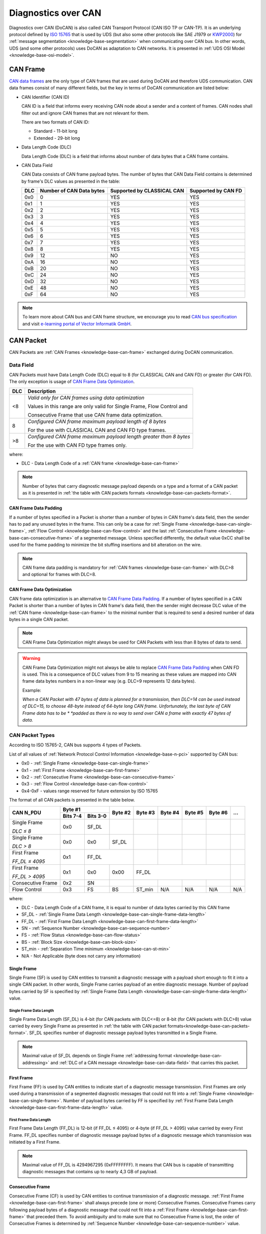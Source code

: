 .. _knowledge-base-docan:

Diagnostics over CAN
====================
Diagnostics over CAN (DoCAN) is also called CAN Transport Protocol (CAN ISO TP or CAN-TP). It is an underlying protocol
defined by `ISO 15765 <https://en.wikipedia.org/wiki/ISO_15765>`_ that is used by UDS (but also some other protocols
like SAE J1979 or `KWP2000 <https://en.wikipedia.org/wiki/Keyword_Protocol_2000>`_) for
:ref:`message segmentation <knowledge-base-segmentation>` when communicating over CAN bus.
In other words, UDS (and some other protocols) uses DoCAN as adaptation to CAN networks.
It is presented in :ref:`UDS OSI Model <knowledge-base-osi-model>`.


.. _knowledge-base-can-frame:

CAN Frame
---------
`CAN data frames <https://elearning.vector.com/mod/page/view.php?id=345>`_ are the only type of CAN frames that are used
during DoCAN and therefore UDS communication. CAN data frames consist of many different fields,
but the key in terms of DoCAN communication are listed below:

- CAN Identifier (CAN ID)

  CAN ID is a field that informs every receiving CAN node about a sender and a content of frames.
  CAN nodes shall filter out and ignore CAN frames that are not relevant for them.

  There are two formats of CAN ID:

  - Standard - 11-bit long
  - Extended - 29-bit long

- Data Length Code (DLC)

  Data Length Code (DLC) is a field that informs about number of data bytes that a CAN frame contains.

- CAN Data Field

  CAN Data consists of CAN frame payload bytes. The number of bytes that CAN Data Field contains is determined by
  frame's DLC values as presented in the table:

  +-----+--------------------------+----------------------------+---------------------+
  | DLC | Number of CAN Data bytes | Supported by CLASSICAL CAN | Supported by CAN FD |
  +=====+==========================+============================+=====================+
  | 0x0 |             0            |             YES            |         YES         |
  +-----+--------------------------+----------------------------+---------------------+
  | 0x1 |             1            |             YES            |         YES         |
  +-----+--------------------------+----------------------------+---------------------+
  | 0x2 |             2            |             YES            |         YES         |
  +-----+--------------------------+----------------------------+---------------------+
  | 0x3 |             3            |             YES            |         YES         |
  +-----+--------------------------+----------------------------+---------------------+
  | 0x4 |             4            |             YES            |         YES         |
  +-----+--------------------------+----------------------------+---------------------+
  | 0x5 |             5            |             YES            |         YES         |
  +-----+--------------------------+----------------------------+---------------------+
  | 0x6 |             6            |             YES            |         YES         |
  +-----+--------------------------+----------------------------+---------------------+
  | 0x7 |             7            |             YES            |         YES         |
  +-----+--------------------------+----------------------------+---------------------+
  | 0x8 |             8            |             YES            |         YES         |
  +-----+--------------------------+----------------------------+---------------------+
  | 0x9 |            12            |             NO             |         YES         |
  +-----+--------------------------+----------------------------+---------------------+
  | 0xA |            16            |             NO             |         YES         |
  +-----+--------------------------+----------------------------+---------------------+
  | 0xB |            20            |             NO             |         YES         |
  +-----+--------------------------+----------------------------+---------------------+
  | 0xC |            24            |             NO             |         YES         |
  +-----+--------------------------+----------------------------+---------------------+
  | 0xD |            32            |             NO             |         YES         |
  +-----+--------------------------+----------------------------+---------------------+
  | 0xE |            48            |             NO             |         YES         |
  +-----+--------------------------+----------------------------+---------------------+
  | 0xF |            64            |             NO             |         YES         |
  +-----+--------------------------+----------------------------+---------------------+

.. note:: To learn more about CAN bus and CAN frame structure, we encourage you to read
  `CAN bus specification <http://esd.cs.ucr.edu/webres/can20.pdf>`_ and visit
  `e-learning portal of Vector Informatik GmbH <https://elearning.vector.com/>`_.


.. _knowledge-base-can-packet:

CAN Packet
----------
CAN Packets are :ref:`CAN Frames <knowledge-base-can-frame>` exchanged during DoCAN communication.


.. _knowledge-base-can-data-field:

Data Field
``````````
CAN Packets must have Data Length Code (DLC) equal to 8 (for CLASSICAL CAN and CAN FD) or greater (for CAN FD).
The only exception is usage of `CAN Frame Data Optimization`_.

+-----+------------------------------------------------------------------------+
| DLC |                               Description                              |
+=====+========================================================================+
|  <8 | *Valid only for CAN frames using data optimization*                    |
|     |                                                                        |
|     | Values in this range are only valid for Single Frame, Flow Control and |
|     |                                                                        |
|     | Consecutive Frame that use CAN frame data optimization.                |
+-----+------------------------------------------------------------------------+
|  8  | *Configured CAN frame maximum payload length of 8 bytes*               |
|     |                                                                        |
|     | For the use with CLASSICAL CAN and CAN FD type frames.                 |
+-----+------------------------------------------------------------------------+
| >8  | *Configured CAN frame maximum payload length greater than 8 bytes*     |
|     |                                                                        |
|     | For the use with CAN FD type frames only.                              |
+-----+------------------------------------------------------------------------+

where:

- DLC - Data Length Code of a :ref:`CAN frame <knowledge-base-can-frame>`

.. note:: Number of bytes that carry diagnostic message payload depends on a type and a format of a CAN packet as it is
  presented in :ref:`the table with CAN packets formats <knowledge-base-can-packets-format>`.


.. _knowledge-base-can-frame-data-padding:

CAN Frame Data Padding
''''''''''''''''''''''
If a number of bytes specified in a Packet is shorter than a number of bytes in CAN frame's data field,
then the sender has to pad any unused bytes in the frame. This can only be a case for
:ref:`Single Frame <knowledge-base-can-single-frame>`, :ref:`Flow Control <knowledge-base-can-flow-control>` and
the last :ref:`Consecutive Frame <knowledge-base-can-consecutive-frame>` of a segmented message.
Unless specified differently, the default value 0xCC shall be used for the frame padding to minimize the bit stuffing
insertions and bit alteration on the wire.

.. note:: CAN frame data padding is mandatory for :ref:`CAN frames <knowledge-base-can-frame>` with DLC>8 and
  optional for frames with DLC=8.


.. _knowledge-base-can-data-optimization:

CAN Frame Data Optimization
'''''''''''''''''''''''''''
CAN frame data optimization is an alternative to `CAN Frame Data Padding`_.
If a number of bytes specified in a CAN Packet is shorter than a number of bytes in CAN frame's data field,
then the sender might decrease DLC value of the :ref:`CAN frame <knowledge-base-can-frame>` to the minimal number
that is required to send a desired number of data bytes in a single CAN packet.

.. note:: CAN Frame Data Optimization might always be used for CAN Packets with less than 8 bytes of data to send.

.. warning:: CAN Frame Data Optimization might not always be able to replace `CAN Frame Data Padding`_ when CAN FD
  is used. This is a consequence of DLC values from 9 to 15 meaning as these values are mapped into CAN frame data
  bytes numbers in a non-linear way (e.g. DLC=9 represents 12 data bytes).

  Example:

  *When a CAN Packet with 47 bytes of data is planned for a transmission, then DLC=14 can be used instead of DLC=15,*
  *to choose 48-byte instead of 64-byte long CAN frame. Unfortunately, the last byte of CAN Frame data has to be *
  *padded as there is no way to send over CAN a frame with exactly 47 bytes of data.*


.. _knowledge-base-can-n-pci:

CAN Packet Types
````````````````
According to ISO 15765-2, CAN bus supports 4 types of Packets.

List of all values of :ref:`Network Protocol Control Information <knowledge-base-n-pci>` supported by CAN bus:

- 0x0 - :ref:`Single Frame <knowledge-base-can-single-frame>`
- 0x1 - :ref:`First Frame <knowledge-base-can-first-frame>`
- 0x2 - :ref:`Consecutive Frame <knowledge-base-can-consecutive-frame>`
- 0x3 - :ref:`Flow Control <knowledge-base-can-flow-control>`
- 0x4-0xF - values range reserved for future extension by ISO 15765

The format of all CAN packets is presented in the table below.

.. _knowledge-base-can-packets-format:

+-------------------+---------------------+---------+---------+---------+---------+---------+-----+
|     CAN N_PDU     |       Byte #1       | Byte #2 | Byte #3 | Byte #4 | Byte #5 | Byte #6 | ... |
|                   +----------+----------+         |         |         |         |         |     |
|                   | Bits 7-4 | Bits 3-0 |         |         |         |         |         |     |
+===================+==========+==========+=========+=========+=========+=========+=========+=====+
| Single Frame      | 0x0      | SF_DL    |         |         |         |         |         |     |
|                   |          |          |         |         |         |         |         |     |
| *DLC ≤ 8*         |          |          |         |         |         |         |         |     |
+-------------------+----------+----------+---------+---------+---------+---------+---------+-----+
| Single Frame      | 0x0      | 0x0      | SF_DL   |         |         |         |         |     |
|                   |          |          |         |         |         |         |         |     |
| *DLC > 8*         |          |          |         |         |         |         |         |     |
+-------------------+----------+----------+---------+---------+---------+---------+---------+-----+
| First Frame       | 0x1      |        FF_DL       |         |         |         |         |     |
|                   |          |                    |         |         |         |         |     |
| *FF_DL ≤ 4095*    |          |                    |         |         |         |         |     |
+-------------------+----------+----------+---------+---------+---------+---------+---------+-----+
| First Frame       | 0x1      | 0x0      | 0x00    |                 FF_DL                 |     |
|                   |          |          |         |                                       |     |
| *FF_DL > 4095*    |          |          |         |                                       |     |
+-------------------+----------+----------+---------+---------+---------+---------+---------+-----+
| Consecutive Frame | 0x2      | SN       |         |         |         |         |         |     |
+-------------------+----------+----------+---------+---------+---------+---------+---------+-----+
| Flow Control      | 0x3      | FS       | BS      | ST_min  | N/A     | N/A     | N/A     | N/A |
+-------------------+----------+----------+---------+---------+---------+---------+---------+-----+

where:

- DLC - Data Length Code of a CAN frame, it is equal to number of data bytes carried by this CAN frame
- SF_DL - :ref:`Single Frame Data Length <knowledge-base-can-single-frame-data-length>`
- FF_DL - :ref:`First Frame Data Length <knowledge-base-can-first-frame-data-length>`
- SN - :ref:`Sequence Number <knowledge-base-can-sequence-number>`
- FS - :ref:`Flow Status <knowledge-base-can-flow-status>`
- BS - :ref:`Block Size <knowledge-base-can-block-size>`
- ST_min - :ref:`Separation Time minimum <knowledge-base-can-st-min>`
- N/A - Not Applicable (byte does not carry any information)


.. _knowledge-base-can-single-frame:

Single Frame
''''''''''''
Single Frame (SF) is used by CAN entities to transmit a diagnostic message with a payload short enough to fit it
into a single CAN packet. In other words, Single Frame carries payload of an entire diagnostic message.
Number of payload bytes carried by SF is specified by
:ref:`Single Frame Data Length <knowledge-base-can-single-frame-data-length>` value.


.. _knowledge-base-can-single-frame-data-length:

Single Frame Data Length
........................
Single Frame Data Length (SF_DL) is 4-bit (for CAN packets with DLC<=8) or 8-bit (for CAN packets with DLC>8) value
carried by every Single Frame as presented in
:ref:`the table with CAN packet formats<knowledge-base-can-packets-format>`.
SF_DL specifies number of diagnostic message payload bytes transmitted in a Single Frame.

.. note:: Maximal value of SF_DL depends on Single Frame :ref:`addressing format <knowledge-base-can-addressing>`
  and :ref:`DLC of a CAN message <knowledge-base-can-data-field>` that carries this packet.


.. _knowledge-base-can-first-frame:

First Frame
'''''''''''
First Frame (FF) is used by CAN entities to indicate start of a diagnostic message transmission.
First Frames are only used during a transmission of a segmented diagnostic messages that could not fit into a
:ref:`Single Frame <knowledge-base-can-single-frame>`.
Number of payload bytes carried by FF is specified by
:ref:`First Frame Data Length <knowledge-base-can-first-frame-data-length>` value.


.. _knowledge-base-can-first-frame-data-length:

First Frame Data Length
.......................
First Frame Data Length (FF_DL) is 12-bit (if FF_DL ≤ 4095) or 4-byte (if FF_DL > 4095) value carried by every
First Frame. FF_DL specifies number of diagnostic message payload bytes of a diagnostic message which transmission
was initiated by a First Frame.

.. note:: Maximal value of FF_DL is 4294967295 (0xFFFFFFFF). It means that CAN bus is capable of transmitting
  diagnostic messages that contains up to nearly 4,3 GB of payload.


.. _knowledge-base-can-consecutive-frame:

Consecutive Frame
'''''''''''''''''
Consecutive Frame (CF) is used by CAN entities to continue transmission of a diagnostic message.
:ref:`First Frame <knowledge-base-can-first-frame>` shall always precede (one or more) Consecutive Frames.
Consecutive Frames carry following payload bytes of a diagnostic message that could not fit into
a :ref:`First Frame <knowledge-base-can-first-frame>` that preceded them.
To avoid ambiguity and to make sure that no Consecutive Frame is lost, the order of Consecutive Frames is determined by
:ref:`Sequence Number <knowledge-base-can-sequence-number>` value.


.. _knowledge-base-can-sequence-number:

Sequence Number
...............
Sequence Number (SN) is 4-bit value used to specify the order of Consecutive Frames.

The rules of proper Sequence Number value assignment are following:

- SN value of the first :ref:`Consecutive Frame <knowledge-base-can-consecutive-frame>` that directly follows
  a :ref:`First Frame <knowledge-base-can-first-frame>` shall be set to 1.
- SN shall be incremented by 1 for each following :ref:`Consecutive Frame <knowledge-base-can-consecutive-frame>`.
- SN value shall not be affected by :ref:`Flow Control <knowledge-base-can-flow-control>` packets.
- when SN reaches the value of 15, it shall wraparound and be set to 0 in the next
  :ref:`Consecutive Frame <knowledge-base-can-consecutive-frame>`.


.. _knowledge-base-can-flow-control:

Flow Control
''''''''''''
Flow Control (FC) is used by receiving CAN entities to instruct sending entities to stop, start, pause or resume
transmission of :ref:`Consecutive Frames <knowledge-base-can-consecutive-frame>`.

Flow Control packet contains following parameters:

- :ref:`Flow Status <knowledge-base-can-flow-status>`
- :ref:`Block Size <knowledge-base-can-block-size>`
- :ref:`Separation Time Minimum <knowledge-base-can-st-min>`


.. _knowledge-base-can-flow-status:

Flow Status
...........
Flow Status (FS) is 4-bit value that is used to inform a sending network entity whether it can proceed with
a Consecutive Frames transmission.

Values of Flow Status:

- 0x0 - ContinueToSend (CTS)

  ContinueToSend value of Flow Status informs a sender of a diagnostic message that receiving entity (that responded
  with CTS) is ready to receive a maximum of :ref:`Block Size <knowledge-base-can-block-size>` number of
  :ref:`Consecutive Frames <knowledge-base-can-consecutive-frame>`.

  Reception of a :ref:`Flow Control <knowledge-base-can-flow-control>` packet with ContinueToSend value shall cause
  the sender to resume ConsecutiveFrames sending.

- 0x1 - wait (WAIT)

  Wait value of Flow Status informs a sender of a diagnostic message that receiving entity (that responded with WAIT)
  is not ready to receive another :ref:`Consecutive Frames <knowledge-base-can-consecutive-frame>`.

  Reception of a :ref:`Flow Control <knowledge-base-can-flow-control>` packet with WAIT value shall cause
  the sender to pause ConsecutiveFrames sending and wait for another
  :ref:`Flow Control <knowledge-base-can-flow-control>` packet.

  Values of :ref:`Block Size <knowledge-base-can-block-size>` and :ref:`STmin <knowledge-base-can-st-min>` in
  the :ref:`Flow Control <knowledge-base-can-flow-control>` packet (that contains WAIT value of Flow Status)
  are not relevant and shall be ignored.

- 0x2 - Overflow (OVFLW)

  Overflow value of Flow Status informs a sender of a diagnostic message that receiving entity (that responded
  with OVFLW) is not able to receive a full diagnostic message as it is too big and reception of the message would
  result in `Buffer Overflow <https://en.wikipedia.org/wiki/Buffer_overflow>`_ on receiving side.
  In other words, the value of :ref:`FF_DL <knowledge-base-can-first-frame-data-length>` exceeds the buffer size of
  the receiving entity.

  Reception of a :ref:`Flow Control <knowledge-base-can-flow-control>` packet with Overflow value shall cause
  the sender to abort the transmission of a diagnostic message.

  Overflow value shall only be sent in a :ref:`Flow Control <knowledge-base-can-flow-control>` packet that directly
  follows a :ref:`First Frame <knowledge-base-can-first-frame>`.

  Values of :ref:`Block Size <knowledge-base-can-block-size>` and :ref:`STmin <knowledge-base-can-st-min>` in
  the :ref:`Flow Control <knowledge-base-can-flow-control>` packet (that contains OVFLW value of Flow Status)
  are not relevant and shall be ignored.

- 0x3-0xF - Reserved

  This range of values is reserved for future extension by ISO 15765.


.. _knowledge-base-can-block-size:

Block Size
..........
Block Size (BS) is a one byte value specified by receiving entity that informs about number of
:ref:`Consecutive Frames <knowledge-base-can-consecutive-frame>` to be sent in a one block of packets.

Block Size values:

- 0x00

  The value 0 of the Block Size parameter informs a sender that no more
  :ref:`Flow Control <knowledge-base-can-flow-control>` packets would be sent during the transmission
  of the segmented message.

  Reception of Block Size = 0 shall cause the sender to send all remaining
  :ref:`Consecutive Frames <knowledge-base-can-consecutive-frame>` without any stop for further
  :ref:`Flow Control <knowledge-base-can-flow-control>` packets from the receiving entity.

- 0x01-0xFF

  This range of Block Size values informs a sender the maximum number of
  :ref:`Consecutive Frames <knowledge-base-can-consecutive-frame>` that can be transmitted without an intermediate
  :ref:`Flow Control <knowledge-base-can-flow-control>` packet from the receiving entity.


.. _knowledge-base-can-st-min:

Separation Time Minimum
.......................
Separation Time minimum (STmin) is a one byte value specified by receiving entity that informs about minimum time gap
between the transmission of two following :ref:`Consecutive Frames <knowledge-base-can-consecutive-frame>`.

STmin values:

- 0x00-0x7F - Separation Time minimum range 0-127 ms

  The value of STmin in this range represents the value in milliseconds (ms).

  0x00 = 0 ms

  0xFF = 127 ms

- 0x80-0xF0 - Reserved

  This range of values is reserved for future extension by ISO 15765.

- 0xF1-0xF9 - Separation Time minimum range 100-900 μs

  The value of STmin in this range represents the value in microseconds (μs) according to the formula:

  .. code-block::

    (STmin - 0xF0) * 100 μs

  Meaning of example values:

  0xF1 -> 100 μs

  0xF5 -> 500 μs

  0xF9 -> 900 μs

- 0xFA-0xFF - Reserved

  This range of values is reserved for future extension by ISO 15765.


.. _knowledge-base-can-addressing:

CAN Addressing Formats
----------------------
CAN Addressing Formats define a way of storing :ref:`Network Address Information <knowledge-base-n-ai>` in
`CAN Packet`_.

ISO 15765 defines following 3 addressing formats:

- :ref:`Normal addressing <knowledge-base-can-normal-addressing>`
- :ref:`Extended addressing <knowledge-base-can-extended-addressing>`
- :ref:`Mixed addressing <knowledge-base-can-mixed-addressing>`

.. note:: Regardless of addressing format used, to transmit
  a :ref:`functionally addressed <knowledge-base-functional-addressing>` message over CAN, a sender is allowed to use
  :ref:`Single Frame <knowledge-base-can-single-frame>` packets only.

.. seealso:: `ISO 15765-4 <https://www.iso.org/standard/78384.html>`_ contains detailed information about
  CAN addressing formats.


.. _knowledge-base-can-normal-addressing:

Normal Addressing
`````````````````
Normal CAN Addressing Format is usually used when direct communication with servers is possible -
a client (Diagnostic Tester) is connected to the same CAN network as targeted servers (ECUs).

When Normal CAN Addressing Format is used, then the value of CAN Identifier carries the entire
:ref:`Network Address Information <knowledge-base-n-ai>`. This means that basing solely on CAN Identifier value,
it is possible to identify :ref:`an addressing type <knowledge-base-addressing>`, a transmitting and receiving entities
of a diagnostic packet/message.

.. note:: With normal addressing, both 11-bit (standard) and 29-bit (extended) CAN Identifiers are allowed.

Following parameters contain :ref:`Network Address Information <knowledge-base-n-ai>` for
Normal CAN Addressing Format:

- CAN ID - informs about addressing type, transmitting and receiving nodes

ISO 15765-4 recommends to use following CAN Identifiers for Normal Addressing:

- 0x7DF - functionally addressed request message
- 0x7E0 - physical request to Engine Control Module
- 0x7E8 - physical response from Engine Control Module
- 0x7E1 - physical request to Transmission Control Module
- 0x7E9 - physical response from Transmission Control Module
- 0x7E2 -  physical request to ECU#3
- 0x7EA - physical response from ECU#3
- 0x7E3 -  physical request to ECU#4
- 0x7EB - physical response from ECU#4
- 0x7E4 -  physical request to ECU#5
- 0x7EC - physical response from ECU#5
- 0x7E5 -  physical request to ECU#6
- 0x7ED - physical response from ECU#6
- 0x7E6 -  physical request to ECU#7
- 0x7EE - physical response from ECU#7
- 0x7E7 -  physical request to ECU#8
- 0x7EF - physical response from ECU#8

.. note:: Interpretation of CAN Identifier values is left open for a network designer unless
  `Normal Fixed Addressing`_ sub-format is used.

.. note:: :ref:`Network Protocol Control Information <knowledge-base-n-pci>` is placed in the **first byte** of
  :ref:`CAN frame data field <knowledge-base-can-data-field>` when Normal CAN Addressing format is used.


.. _knowledge-base-can-normal-fixed-addressing:

Normal Fixed Addressing
'''''''''''''''''''''''
Normal Fixed CAN Addressing Format is a special case of `Normal Addressing`_ in which the mapping of
:ref:`Network Address Information <knowledge-base-n-ai>` into the CAN identifier is further specified.

.. note:: With normal fixed addressing, only 29-bit (extended) CAN Identifiers are allowed.

Following parameters contain :ref:`Network Address Information <knowledge-base-n-ai>` for
Normal Fixed CAN Addressing Format:

- CAN ID (with embedded **Target Address** and **Source Address**) - informs about addressing type,
  transmitting and receiving nodes
  - **Source Address** informs about transmitting node
  - **Target Address** informs about receiving node

CAN Identifier values used for UDS communication using normal fixed addressing:

- For :ref:`physical addressed <knowledge-base-physical-addressing>` messages, CAN Identifier value is defined
  as presented below:

  +----------------+----------+--------------+-----------+---------------+---------+---------+---------------+
  |                | Priority | Reserved Bit | Data Page | Protocol data | Target  | Source  | Data          |
  |                |          |              |           | unit format   | Address | Address |               |
  +================+==========+==============+===========+===============+=========+=========+===============+
  | Bits number    |     3    |       1      |     1     |       8       |    8    |    8    |     16-512    |
  +----------------+----------+--------------+-----------+---------------+---------+---------+---------------+
  | Content        |   0 - 7  |       0      |     0     |      218      |   N_TA  |   N_SA  | N_PCI, N_Data |
  +----------------+----------+--------------+-----------+---------------+---------+---------+---------------+
  | CAN field      |                              CAN Identifier                             |    CAN Data   |
  +----------------+----------+--------------+-----------+---------------+---------+---------+---------------+
  | CAN ID bits    |   28-26  |      25      |     24    |     23-16     |   15-8  |   7-0   |      ---      |
  +----------------+----------+--------------+-----------+---------------+---------+---------+---------------+
  | CAN data bytes |    ---   |      ---     |    ---    |      ---      |   ---   |   ---   |      1-64     |
  +----------------+----------+--------------+-----------+---------------+---------+---------+---------------+

  .. code-block::

    # assuming priority parameter equals 0
    CAN_ID = 0xDATTSS

    # assuming priority parameter equals 6 (default value)
    CAN_ID = 0x18DATTSS

    # assuming priority parameter equals 7
    CAN_ID = 0x1CDATTSS


- For :ref:`functional addressed <knowledge-base-functional-addressing>` messages, CAN Identifier value is defined
  as presented below:

  +----------------+----------+--------------+-----------+---------------+---------+---------+---------------+
  |                | Priority | Reserved Bit | Data Page | Protocol data | Target  | Source  | Data          |
  |                |          |              |           | unit format   | Address | Address |               |
  +================+==========+==============+===========+===============+=========+=========+===============+
  | Bits number    |     3    |       1      |     1     |       8       |    8    |    8    |     16-512    |
  +----------------+----------+--------------+-----------+---------------+---------+---------+---------------+
  | Content        |   0 - 7  |       0      |     0     |      219      |   N_TA  |   N_SA  | N_PCI, N_Data |
  +----------------+----------+--------------+-----------+---------------+---------+---------+---------------+
  | CAN field      |                              CAN Identifier                             |    CAN Data   |
  +----------------+----------+--------------+-----------+---------------+---------+---------+---------------+
  | CAN ID bits    |   28-26  |      25      |     24    |     23-16     |   15-8  |   7-0   |      ---      |
  +----------------+----------+--------------+-----------+---------------+---------+---------+---------------+
  | CAN data bytes |    ---   |      ---     |    ---    |      ---      |   ---   |   ---   |      1-64     |
  +----------------+----------+--------------+-----------+---------------+---------+---------+---------------+

  .. code-block::

    # assuming priority parameter equals 0
    CAN_ID = 0xDBTTSS

    # assuming priority parameter equals 6 (default value)
    CAN_ID = 0x18DBTTSS

    # assuming priority parameter equals 7
    CAN_ID = 0x1CDBTTSS

where:

- CAN_ID - value of **CAN Identifier**
- TT - two (hexadecimal) digits of a 8-bit **Target Address** value
- SS - two (hexadecimal) digits of a 8-bit **Source Address** value
- N_TA - Network **Target Address** parameter
- N_SA - Network **Source Address** parameter
- :ref:`N_PCI <knowledge-base-n-pci>` - Network Protocol Control Information
- :ref:`N_Data <knowledge-base-n-data>` - Network Data Field

ISO 15765-4 recommends to use following parameters for Normal Fixed Addressing:

- N_TA = 0xF1 and N_SA = 0xF1 - diagnostic tester parameters
- CAN ID = 0x18DB33F1 (N_TA=0x33, N_SA=0xF1) - functionally addressed request message
- CAN ID = 0x18DA??F1 (replace ?? with ECU's target address) - physically addressed request messages
- CAN ID = 0x18DAF1?? (replace ?? with ECU's source address) - physically addressed response messages


.. _knowledge-base-can-extended-addressing:

Extended Addressing
```````````````````
Extended CAN Addressing Format is usually used when direct communication with servers is not possible -
a client (Diagnostic Tester) is not connected to the same CAN network as server(s), therefore one or more ECU Gateways
are used to pass on the packets/messages.

When Extended CAN Addressing Format is used, then the value of **the first CAN frame byte informs about a target** of
a packet and remaining :ref:`Network Address Information <knowledge-base-n-ai>` (a transmitting entity and
:ref:`an addressing type <knowledge-base-addressing>`) are determined by CAN Identifier value.

.. note:: With extended addressing, both 11-bit (standard) and 29-bit (extended) CAN Identifiers are allowed.

Following parameters specifies :ref:`Network Address Information <knowledge-base-n-ai>` for
Extended CAN Addressing Format:

- CAN ID - informs about addressing type and transmitting node
- Target Address (located in the first data byte of a :ref:`CAN Frame <knowledge-base-can-frame>`) - informs about
  a receiving node

.. note:: :ref:`Network Protocol Control Information <knowledge-base-n-pci>` is placed in the **second byte** of
  :ref:`CAN frame data field <knowledge-base-can-data-field>` when Extended CAN Addressing format is used.


.. _knowledge-base-can-mixed-addressing:

Mixed Addressing
````````````````
Mixed CAN Addressing Format (just like Extended CAN Addressing Format) is used when direct communication with servers
is not possible - a client (Diagnostic Tester) is not connected to the same CAN network as server(s),
therefore one or more ECU Gateways are used to pass on the packets/messages.

When Mixed CAN Addressing Format is used, then the value of **the first byte of a CAN frame is an address extension** of
:ref:`Network Address Information <knowledge-base-n-ai>`.
**The balue of the address extension shall be the same for each for transmitted and received packets.**

.. note:: :ref:`Network Protocol Control Information <knowledge-base-n-pci>` is placed in the **second byte** of
  :ref:`CAN frame data field <knowledge-base-can-data-field>` if mixed addressing format is used.

Following parameters specify :ref:`Network Address Information <knowledge-base-n-ai>` for
Extended CAN Addressing Format:

- CAN ID - informs about addressing type, transmitting and receiving nodes within the network
- Addressing Extension (located in the first data byte of a :ref:`CAN Frame <knowledge-base-can-frame>`) - extends
  information carried by CAN Identifier

Mixed CAN Addressing Format has two sub-types, depending which CAN ID format is used:

- `Mixed Addressing - 11-bit CAN Identifier`_
- `Mixed Addressing - 29-bit CAN Identifier`_


.. _knowledge-base-can-mixed-11-bit-addressing:

Mixed Addressing - 11-bit CAN Identifier
''''''''''''''''''''''''''''''''''''''''
It is a subtype `Mixed Addressing`_ when only 11-bit (standard) CAN Identifiers are used.


.. _knowledge-base-can-mixed-29-bit-addressing:

Mixed Addressing - 29-bit CAN Identifier
''''''''''''''''''''''''''''''''''''''''
It is a subtype `Mixed Addressing`_ when only 29-bit (extended) CAN Identifiers are used.
The mapping of :ref:`Network Address Information <knowledge-base-n-ai>` into the CAN identifier is further specified.

CAN Identifier values used for UDS communication using mixed 29-bit addressing:

- For :ref:`physical addressed <knowledge-base-physical-addressing>` messages, CAN Identifier value is defined
  as presented below:

  +----------------+----------+--------------+-----------+---------------+---------+---------+----------------------+
  |                | Priority | Reserved Bit | Data Page | Protocol data | Target  | Source  | Data                 |
  |                |          |              |           | unit format   | Address | Address |                      |
  +================+==========+==============+===========+===============+=========+=========+======+===============+
  | Bits number    |     3    |       1      |     1     |       8       |    8    |    8    |   8  |     16-504    |
  +----------------+----------+--------------+-----------+---------------+---------+---------+------+---------------+
  | Content        |   0 - 7  |       0      |     0     |      206      |   N_TA  |   N_SA  | N_AE | N_PCI, N_Data |
  +----------------+----------+--------------+-----------+---------------+---------+---------+------+---------------+
  | CAN field      |                              CAN Identifier                             |       CAN Data       |
  +----------------+----------+--------------+-----------+---------------+---------+---------+------+---------------+
  | CAN ID bits    |   28-26  |      25      |     24    |     23-16     |   15-8  |   7-0   |  --- |      ---      |
  +----------------+----------+--------------+-----------+---------------+---------+---------+------+---------------+
  | CAN data bytes |    ---   |      ---     |    ---    |      ---      |   ---   |   ---   |   1  |      2-64     |
  +----------------+----------+--------------+-----------+---------------+---------+---------+------+---------------+

  .. code-block::

    # assuming priority parameter equals 0
    CAN_ID = 0xCETTSS

    # assuming priority parameter equals 6 (default value)
    CAN_ID = 0x18CETTSS

    # assuming priority parameter equals 7
    CAN_ID = 0x1CCETTSS

- For :ref:`functional addressed <knowledge-base-functional-addressing>` messages, CAN Identifier value is defined
  as presented below:

  +----------------+----------+--------------+-----------+---------------+---------+---------+----------------------+
  |                | Priority | Reserved Bit | Data Page | Protocol data | Target  | Source  | Data                 |
  |                |          |              |           | unit format   | Address | Address |                      |
  +================+==========+==============+===========+===============+=========+=========+======+===============+
  | Bits number    |     3    |       1      |     1     |       8       |    8    |    8    |   8  |     16-504    |
  +----------------+----------+--------------+-----------+---------------+---------+---------+------+---------------+
  | Content        |   0 - 7  |       0      |     0     |      205      |   N_TA  |   N_SA  | N_AE | N_PCI, N_Data |
  +----------------+----------+--------------+-----------+---------------+---------+---------+------+---------------+
  | CAN field      |                              CAN Identifier                             |       CAN Data       |
  +----------------+----------+--------------+-----------+---------------+---------+---------+------+---------------+
  | CAN ID bits    |   28-26  |      25      |     24    |     23-16     |   15-8  |   7-0   |  --- |      ---      |
  +----------------+----------+--------------+-----------+---------------+---------+---------+------+---------------+
  | CAN data bytes |    ---   |      ---     |    ---    |      ---      |   ---   |   ---   |   1  |      2-64     |
  +----------------+----------+--------------+-----------+---------------+---------+---------+------+---------------+

  .. code-block::

    # assuming priority parameter equals 0
    CAN_ID = 0xCDTTSS

    # assuming priority parameter equals 6 (default value)
    CAN_ID = 0x18CDTTSS

    # assuming priority parameter equals 7
    CAN_ID = 0x1CCDTTSS

where:

- CAN_ID - value of **CAN Identifier**
- TT - two (hexadecimal) digits of a 8-bit **Target Address** value
- SS - two (hexadecimal) digits of a 8-bit **Source Address** value
- N_TA - Network **Target Address** parameter
- N_SA - Network **Source Address** parameter
- N_AE - Network **Addressing Extension** parameter
- :ref:`N_PCI <knowledge-base-n-pci>` - Network Protocol Control Information
- :ref:`N_Data <knowledge-base-n-data>` - Network Data Field


.. _knowledge-base-can-segmentation:

Segmentation on CAN
-------------------
Segmentation rules that are specific for CAN and DoCAN are described in this chapter.


.. _knowledge-base-can-unsegmented-message-transmission:

Unsegmented message transmission
````````````````````````````````
When mentioning unsegmented message transmission, we mean a case when an entire
:ref:`Diagnostic Message <knowledge-base-diagnostic-message>` can be fully transmitted in a single packet.
:ref:`Single Frame (CAN Packet) <knowledge-base-can-single-frame>` is the type of CAN Packet that shall be used in
this scenario.

.. figure:: ../../images/CAN_Unsegmented_Message.png
  :alt: Unsegmented Message on CAN
  :figclass: align-center
  :width: 100%

  Transmission of an unsegmented Diagnostic Message on CAN bus.

  A sender transmits a :ref:`Single Frame (CAN Packet) <knowledge-base-can-single-frame>` that contains
  an entire :ref:`Diagnostic Message <knowledge-base-diagnostic-message>`.


.. _knowledge-base-can-segmented-message-transmission:

Segmented message transmission
``````````````````````````````
When a :ref:`Diagnostic Message <knowledge-base-diagnostic-message>` to be transmitted on CAN, contains payload which
size is greater than a :ref:`Single Frame <knowledge-base-can-single-frame>` capacity, then the message payload
must be divided and transmitted by many :ref:`CAN packets <knowledge-base-can-packet>`.
The first packet to carry such messages is :ref:`First Frame (CAN Packet) <knowledge-base-can-first-frame>`
and its transmission is followed by :ref:`Consecutive Frames (CAN Packets) <knowledge-base-can-consecutive-frame>`.
A receiver controls the stream of incoming :ref:`Consecutive Frames <knowledge-base-can-consecutive-frame>`
by sending :ref:`Flow Control (CAN Packet) <knowledge-base-can-flow-control>` after
:ref:`First Frame <knowledge-base-can-first-frame>` and each complete transmission of
:ref:`Consecutive Frames <knowledge-base-can-consecutive-frame>` block.

.. note:: The size of :ref:`Consecutive Frames <knowledge-base-can-consecutive-frame>` block is determined by
  :ref:`Block Size <knowledge-base-can-block-size>` parameter provided in
  :ref:`Flow Control <knowledge-base-can-flow-control>`.

.. note:: The minimum time between two :ref:`Consecutive Frames <knowledge-base-can-consecutive-frame>` is determined by
  :ref:`Separation Time Minimum <knowledge-base-can-st-min>` parameter provided in
  :ref:`Flow Control <knowledge-base-can-flow-control>`.


.. figure:: ../../images/CAN_Segmented_Message.png
  :alt: Segmented Message on CAN
  :figclass: align-center
  :width: 100%

  Transmission of a segmented Diagnostic Message on CAN bus.

  A sender initiates :ref:`Diagnostic Message <knowledge-base-diagnostic-message>` transmission with
  a :ref:`First Frame (CAN Packet) <knowledge-base-can-first-frame>`
  Then, a receiver controls the stream of incoming
  :ref:`Consecutive Frames (CAN Packets) <knowledge-base-can-consecutive-frame>`
  by transmitting :ref:`Flow Controls (CAN Packets) <knowledge-base-can-flow-control>`.

.. seealso:: Only the typical use case of :ref:`Flow Control <knowledge-base-can-flow-control>` was described here.
  Check :ref:`Flow Status <knowledge-base-can-flow-status>` parameter and meaning of its values to learn about other
  use cases.


.. _knowledge-base-can-performance-and-error-handling:

Performance and Error Handling
------------------------------
:ref:`ISO standards <knowledge-base-uds-standards>` defines following time parameters Diagnostic on CAN communication:

- N_As_
- N_Ar_
- N_Bs_
- N_Br_
- N_Cs_
- N_Cr_

.. figure:: ../../images/CAN_Timings.png
    :alt: Diagnostic on CAN timings
    :figclass: align-center
    :width: 100%

    Network layer time values (N_As, N_Ar, N_Bs, N_Br, N_Cs, N_Cr) present during UDS on CAN communication.

.. note:: The example uses
    :ref:`segmented diagnostic message transmission <knowledge-base-can-segmented-message-transmission>`
    as it enables to present all CAN timing parameters.
    For :ref:`unsegmented diagnostic message transmission <knowledge-base-can-unsegmented-message-transmission>` though,
    the only applicable time parameter is N_As_.


.. _knowledge-base-can-n-as:

N_As
````
N_As is a time parameter related to transmission of any :ref:`CAN Packet <knowledge-base-can-packet>` by a sender.
It is measured from the beginning of the :ref:`CAN Frame <knowledge-base-can-frame>` (that carries such CAN Packet)
transmission till the reception of a confirmation that this CAN Frame was received by a receiver.

Timeout value:
  1000 ms

Error handling:
  If N_As timeout is exceeded, then the transmission of
  the :ref:`diagnostic message <knowledge-base-diagnostic-message>` shall be aborted.

Affected :ref:`CAN Packets <knowledge-base-can-packet>`:
  - :ref:`Single Frame <knowledge-base-can-single-frame>`
  - :ref:`First Frame <knowledge-base-can-first-frame>`
  - :ref:`Consecutive Frame <knowledge-base-can-consecutive-frame>`


.. _knowledge-base-can-n-ar:

N_Ar
````
N_Ar is a time parameter related to transmission of any :ref:`CAN Packet <knowledge-base-can-packet>` by a receiver.
It is measured from the beginning of the :ref:`CAN Frame <knowledge-base-can-frame>` (that carries such CAN Packet)
transmission till the reception of a confirmation that this CAN Frame was received by a sender.

Timeout value:
  1000 ms

Error handling:
  If N_Ar timeout is exceeded, then the reception of the :ref:`diagnostic message <knowledge-base-diagnostic-message>`
  shall be aborted.

Affected :ref:`CAN Packets <knowledge-base-can-packet>`:
  - :ref:`Flow Control <knowledge-base-can-flow-control>`


.. _knowledge-base-can-n-bs:

N_Bs
````
N_Bs is a time parameter related to :ref:`Flow Control (CAN Packet) <knowledge-base-can-flow-control>` reception
by a sender. It is measured from the end of the last CAN Packet transmission (either transmitted
:ref:`First Frame <knowledge-base-can-first-frame>`, :ref:`Consecutive Frame <knowledge-base-can-consecutive-frame>`
or received :ref:`Flow Control <knowledge-base-can-flow-control>`), till the reception of
:ref:`Flow Control <knowledge-base-can-flow-control>`.

Timeout value:
  1000 ms

Error handling:
  If N_Bs timeout is exceeded, then the reception of the :ref:`diagnostic message <knowledge-base-diagnostic-message>`
  shall be aborted.

Affected :ref:`CAN Packets <knowledge-base-can-packet>`:
  - :ref:`Flow Control <knowledge-base-can-flow-control>`


.. _knowledge-base-can-n-br:

N_Br
````
N_Br is a time parameter related to :ref:`Flow Control (CAN Packet) <knowledge-base-can-flow-control>` transmission
by a receiver. It is measured from the end of the last CAN Packet transmission (either received
:ref:`First Frame <knowledge-base-can-first-frame>`, :ref:`Consecutive Frame <knowledge-base-can-consecutive-frame>`
or transmitted :ref:`Flow Control <knowledge-base-can-flow-control>`), till the start of
:ref:`Flow Control <knowledge-base-can-flow-control>` transmission.

Performance requirement:
  A receiving entity is obliged to transmit :ref:`Flow Control <knowledge-base-can-flow-control>` packet before value
  of N_Br achieves maximal value threshold.

  .. code-block::

    [N_Br] + [N_Ar] < 0.9 * [N_Bs timeout]
    [N_Br max] = 900ms - [N_Ar]

Affected :ref:`CAN Packets <knowledge-base-can-packet>`:
  - :ref:`Flow Control <knowledge-base-can-flow-control>`


.. _knowledge-base-can-n-cs:

N_Cs
````
N_Cs is a time parameter related to :ref:`Consecutive Frame (CAN Packet) <knowledge-base-can-consecutive-frame>`
transmission by a sender. It is measured from the end of the last CAN Packet transmission (either received
:ref:`Flow Control <knowledge-base-can-flow-control>` or transmitted
:ref:`Consecutive Frame <knowledge-base-can-consecutive-frame>`), till the start of
:ref:`Consecutive Frame <knowledge-base-can-consecutive-frame>` transmission.

Performance requirement:
  A sending entity is obliged to transmit :ref:`Consecutive Frame <knowledge-base-can-consecutive-frame>` packet
  before value of N_Cs achieves maximal value threshold.

  .. code-block::

    [N_Cs] + [N_As] < 0.9 * [N_Cr timeout]
    [N_Cs max] = 900ms - [N_As]

Affected :ref:`CAN Packets <knowledge-base-can-packet>`:
  - :ref:`Consecutive Frame <knowledge-base-can-consecutive-frame>`


.. _knowledge-base-can-n-cr:

N_Cr
````
N_Cr is a time parameter related to :ref:`Consecutive Frame (CAN Packet) <knowledge-base-can-consecutive-frame>`
reception by a receiver. It is measured from the end of the last CAN Packet transmission (either transmitted
:ref:`Flow Control <knowledge-base-can-flow-control>` or received
:ref:`Consecutive Frame <knowledge-base-can-consecutive-frame>`), till the reception of
:ref:`Consecutive Frame <knowledge-base-can-consecutive-frame>`.

Timeout value:
  1000 ms

Error handling:
  If N_Cr timeout is exceeded, then the reception of the :ref:`diagnostic message <knowledge-base-diagnostic-message>`
  shall be aborted.

Affected :ref:`CAN Packets <knowledge-base-can-packet>`:
  - :ref:`Consecutive Frame <knowledge-base-can-consecutive-frame>`


.. _knowledge-base-can-unexpected-packet-arrival:

Unexpected Packet handling
``````````````````````````
According to ISO 15765-2:2016:
    As a general rule, arrival of an unexpected N_PDU from any node shall be ignored, with the exception of SF N_PDUs
    and physically addressed FF N_PDUs; functionally addressed FirstFrames shall be ignored.
    When the specified action is to ignore an unexpected N_PDU, this means that the network layer shall not notify
    the upper layers of its arrival.

    Depending on the network layer design decision to support full- or half-duplex communication, the interpretation
    of “unexpected” differs:
    a) with half-duplex, point-to-point communication between two nodes is only possible in one direction at a time;
    b) with full-duplex, point-to-point communication between two nodes is possible in both directions at once.


Half-duplex
'''''''''''
Half-duplex means that only one UDS message (in one direction) can be transmitted at a time.
That means that each node has up to one role (either sender or receiver) at any time.

Handling of unexpected CAN packets in case of half-duplex communication:

+--------------+--------------------------+-------------------------+-----------------------+--------------+---------+
|    Status    |       Single Frame       |       First Frame       |   Consecutive Frame   | Flow Control | Unknown |
+==============+==========================+=========================+=======================+==============+=========+
| Idle         | Process the Single Frame | Process the First Frame | Ignore                | Ignore       | Ignore  |
|              |                          |                         |                       |              |         |
|              | as the start of          | as the start of         |                       |              |         |
|              |                          |                         |                       |              |         |
|              | a new message.           | a new message.          |                       |              |         |
+--------------+--------------------------+-------------------------+-----------------------+--------------+---------+
| Segmented    | Ignore                   | Ignore                  | Ignore                | Ignore       | Ignore  |
|              |                          |                         |                       |              |         |
| message      |                          |                         |                       |              |         |
|              |                          |                         |                       |              |         |
| transmission |                          |                         |                       |              |         |
|              |                          |                         |                       |              |         |
| in progress  |                          |                         |                       |              |         |
+--------------+--------------------------+-------------------------+-----------------------+--------------+---------+
| Segmented    | Terminate the current    | Terminate the current   | If awaited,           | Ignore       | Ignore  |
|              |                          |                         |                       |              |         |
| message      | message reception        | message reception and   | then process          |              |         |
|              |                          |                         |                       |              |         |
| reception    | and process              | process the First Frame | the Consecutive Frame |              |         |
|              |                          |                         |                       |              |         |
| in progress  | the Single Frame         | as the start of         | in the on-going       |              |         |
|              |                          |                         |                       |              |         |
|              | as the start of          | a new message.          | reception and perform |              |         |
|              |                          |                         |                       |              |         |
|              | a new message.           |                         | required checks       |              |         |
|              |                          |                         |                       |              |         |
|              |                          |                         | (e.g. Sequence Number |              |         |
|              |                          |                         |                       |              |         |
|              |                          |                         | in order).            |              |         |
|              |                          |                         |                       |              |         |
|              |                          |                         | Otherwise, ignore it. |              |         |
+--------------+--------------------------+-------------------------+-----------------------+--------------+---------+


Full-duplex
'''''''''''
Full-duplex means that UDS messages can be transmitted in both directions at once.
That means that a node could be sender of one UDS message and receiver of another one at the same time.

Handling of unexpected CAN packets in case of full-duplex communication:

+--------------+--------------------------+-------------------------+-------------------------+--------------+---------+
|    Status    |       Single Frame       |       First Frame       |    Consecutive Frame    | Flow Control | Unknown |
+==============+==========================+=========================+=========================+==============+=========+
| Idle         | Process the Single Frame | Process the First Frame | Ignore                  | Ignore       | Ignore  |
|              |                          |                         |                         |              |         |
|              | as the start of          | as the start of         |                         |              |         |
|              |                          |                         |                         |              |         |
|              | a new message.           | a new message.          |                         |              |         |
+--------------+--------------------------+-------------------------+-------------------------+--------------+---------+
| Segmented    | If a message reception   | If a message reception  | If a message reception  | Ignore       | Ignore  |
|              |                          |                         |                         |              |         |
| message      | is in progress then see  | is in progress then see | is in progress then see |              |         |
|              |                          |                         |                         |              |         |
| transmission | the corresponding cell   | the corresponding cell  | the corresponding cell  |              |         |
|              |                          |                         |                         |              |         |
| in progress  | in the row below.        | in the row below.       | in the row below.       |              |         |
|              |                          |                         |                         |              |         |
|              | Otherwise, process       | Otherwise, process      | Otherwise, ignore it.   |              |         |
|              |                          |                         |                         |              |         |
|              | the Single Frame as      | the First Frame as      |                         |              |         |
|              |                          |                         |                         |              |         |
|              | the start of             | the start of            |                         |              |         |
|              |                          |                         |                         |              |         |
|              | a new message.           | a new message.          |                         |              |         |
+--------------+--------------------------+-------------------------+-------------------------+--------------+---------+
| Segmented    | Terminate the current    | Terminate the current   | If awaited, then        | Ignore       | Ignore  |
|              |                          |                         |                         |              |         |
| message      | message reception and    | message reception and   | process the Consecutive |              |         |
|              |                          |                         |                         |              |         |
| reception    | process the Single       | process the First Frame | Frame in the on-going   |              |         |
|              |                          |                         |                         |              |         |
| in progress  | Frame as the start       | as the start of         | reception and perform   |              |         |
|              |                          |                         |                         |              |         |
|              | of a new message.        | a new message.          | required checks (e.g.   |              |         |
|              |                          |                         |                         |              |         |
|              |                          |                         | Sequence Number in      |              |         |
|              |                          |                         |                         |              |         |
|              |                          |                         | order).                 |              |         |
|              |                          |                         |                         |              |         |
|              |                          |                         | Otherwise, ignore it.   |              |         |
+--------------+--------------------------+-------------------------+-------------------------+--------------+---------+

